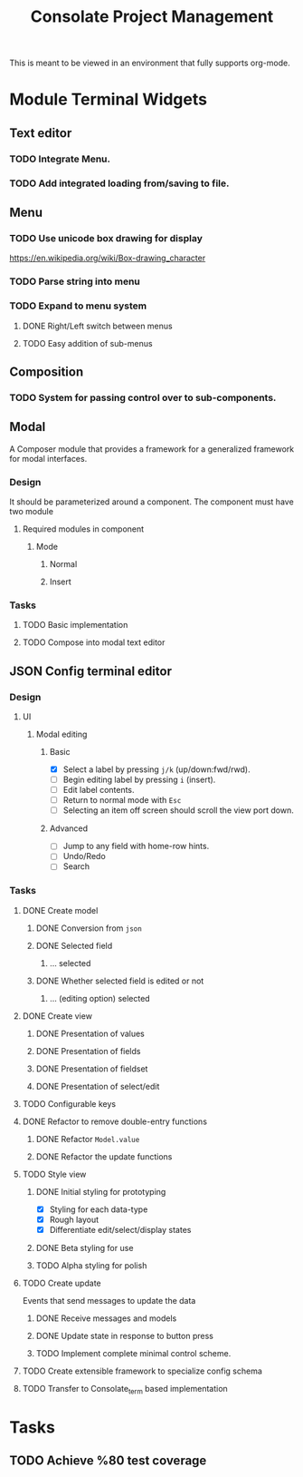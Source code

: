 #+TITLE: Consolate Project Management

This is meant to be viewed in an environment that fully supports org-mode.

* Module Terminal Widgets
** Text editor
*** TODO Integrate Menu.
*** TODO Add integrated loading from/saving to file.
** Menu
*** TODO Use unicode box drawing for display
    https://en.wikipedia.org/wiki/Box-drawing_character
*** TODO Parse string into menu
*** TODO Expand to menu system
**** DONE Right/Left switch between menus
     CLOSED: [2017-06-08 Thu 17:26]
**** TODO Easy addition of sub-menus
** Composition
*** TODO System for passing control over to sub-components.
** Modal
   A Composer module that provides a framework for a generalized framework for
   modal interfaces.
*** Design
    It should be parameterized around a component. The component must have two
    module
**** Required modules in component
***** Mode
****** Normal
****** Insert
*** Tasks
**** TODO Basic implementation
**** TODO Compose into modal text editor

** JSON Config terminal editor
*** Design
**** UI
***** Modal editing
****** Basic
       - [X] Select a label by pressing ~j/k~ (up/down:fwd/rwd).
       - [ ] Begin editing label by pressing ~i~ (insert).
       - [ ] Edit label contents.
       - [ ] Return to normal mode with ~Esc~
       - [ ] Selecting an item off screen should scroll the view port down.
****** Advanced
       - [ ] Jump to any field with home-row hints.
       - [ ] Undo/Redo
       - [ ] Search
*** Tasks
**** DONE Create model
     CLOSED: [2017-04-14 Fri 07:49]
***** DONE Conversion from ~json~
      CLOSED: [2017-04-14 Fri 07:49]
***** DONE Selected field
      CLOSED: [2017-04-14 Fri 07:49]
****** ... selected
***** DONE Whether selected field is edited or not
      CLOSED: [2017-04-14 Fri 07:49]
****** ... (editing option) selected
**** DONE Create view
     CLOSED: [2017-04-15 Sat 09:22]
***** DONE Presentation of values
      CLOSED: [2017-04-15 Sat 09:22]
***** DONE Presentation of fields
      CLOSED: [2017-04-15 Sat 09:22]
***** DONE Presentation of fieldset
      CLOSED: [2017-04-15 Sat 09:22]
***** DONE Presentation of select/edit
      CLOSED: [2017-04-15 Sat 09:22]
**** TODO Configurable keys
**** DONE Refactor to remove double-entry functions
     CLOSED: [2017-06-08 Thu 15:32]
***** DONE Refactor ~Model.value~
      CLOSED: [2017-06-08 Thu 15:32]
***** DONE Refactor the update functions
      CLOSED: [2017-06-08 Thu 15:32]
**** TODO Style view
***** DONE Initial styling for prototyping
      CLOSED: [2017-04-16 Sun 08:39]
      - [X] Styling for each data-type
      - [X] Rough layout
      - [X] Differentiate edit/select/display states
***** DONE Beta styling for use
      CLOSED: [2017-05-05 Fri 00:42]
***** TODO Alpha styling for polish
**** TODO Create update
     Events that send messages to update the data
***** DONE Receive messages and models
      CLOSED: [2017-05-05 Fri 00:43]
***** DONE Update state in response to button press
      CLOSED: [2017-05-05 Fri 00:43]
***** TODO Implement complete minimal control scheme.
**** TODO Create extensible framework to specialize config schema
**** TODO Transfer to Consolate_term based implementation

* Tasks
** TODO Achieve %80 test coverage
